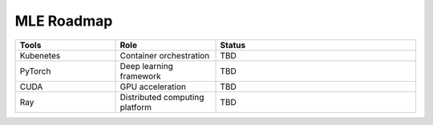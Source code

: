 ====================
MLE Roadmap
====================

.. list-table:: 
   :widths: 25 25 50
   :header-rows: 1

   * - Tools
     - Role
     - Status
   * - Kubenetes
     - Container orchestration
     - TBD
   * - PyTorch
     - Deep learning framework
     - TBD
   * - CUDA
     - GPU acceleration
     - TBD
   * - Ray
     - Distributed computing platform
     - TBD


